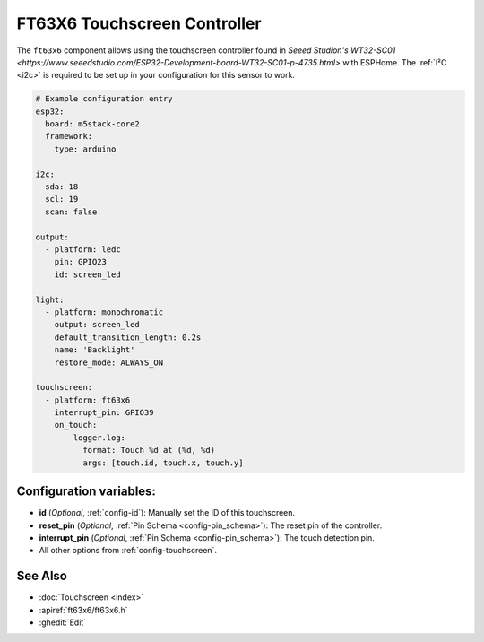 FT63X6 Touchscreen Controller
================================

.. seo::
    :description: Instructions for setting up FT63X6 touchscreen controller with ESPHome
    :image: wt32-sc01.png
    :keywords: FT63X6, WT32-SC01

The ``ft63x6`` component allows using the touchscreen controller found in
`Seeed Studion's WT32-SC01 <https://www.seeedstudio.com/ESP32-Development-board-WT32-SC01-p-4735.html>`
with ESPHome.
The :ref:`I²C <i2c>` is required to be set up in your configuration for this sensor to work.

.. code-block:: yaml

    # Example configuration entry
    esp32:
      board: m5stack-core2
      framework:
        type: arduino

    i2c:
      sda: 18
      scl: 19
      scan: false

    output:
      - platform: ledc
        pin: GPIO23
        id: screen_led

    light:
      - platform: monochromatic
        output: screen_led
        default_transition_length: 0.2s
        name: 'Backlight'
        restore_mode: ALWAYS_ON

    touchscreen:
      - platform: ft63x6
        interrupt_pin: GPIO39
        on_touch:
          - logger.log:
              format: Touch %d at (%d, %d)
              args: [touch.id, touch.x, touch.y]

Configuration variables:
------------------------

- **id** (*Optional*, :ref:`config-id`): Manually set the ID of this touchscreen.
- **reset_pin** (*Optional*, :ref:`Pin Schema <config-pin_schema>`): The reset pin of the controller.
- **interrupt_pin** (*Optional*, :ref:`Pin Schema <config-pin_schema>`): The touch detection pin.

- All other options from :ref:`config-touchscreen`.

See Also
--------

- :doc:`Touchscreen <index>`
- :apiref:`ft63x6/ft63x6.h`
- :ghedit:`Edit`
